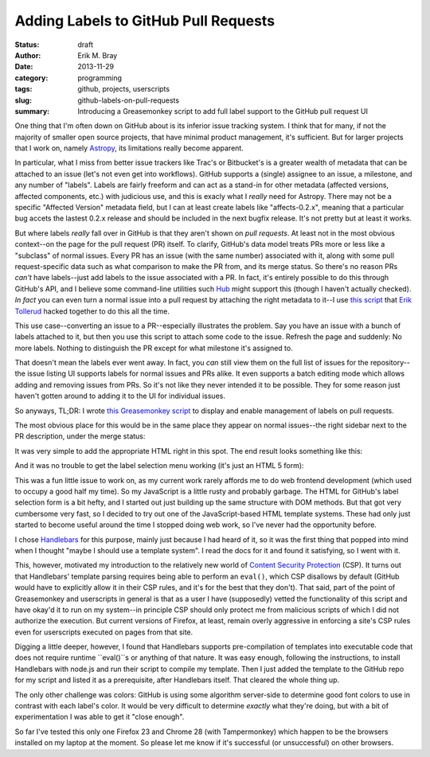 Adding Labels to GitHub Pull Requests
=====================================

:status: draft
:author: Erik M. Bray
:date: 2013-11-29
:category: programming
:tags: github, projects, userscripts
:slug: github-labels-on-pull-requests
:summary: Introducing a Greasemonkey script to add full label support to the GitHub pull request UI

One thing that I'm often down on GitHub about is its inferior issue tracking system.
I think that for many, if not the majority of smaller open source projects, that have minimal
product management, it's sufficient.  But for larger projects that I work on, namely `Astropy`_, its
limitations really become apparent.

In particular, what I miss from better issue trackers like Trac's or Bitbucket's is a greater wealth
of metadata that can be attached to an issue (let's not even get into workflows).  GitHub supports
a (single) assignee to an issue, a milestone, and any number of "labels".  Labels are fairly freeform
and can act as a stand-in for other metadata (affected versions, affected components, etc.) with
judicious use, and this is exacly what I *really* need for Astropy.  There may not be a specific
"Affected Version" metadata field, but I can at least create labels like "affects-0.2.x", meaning that
a particular bug accets the lastest 0.2.x release and should be included in the next bugfix release.
It's not pretty but at least it works.

But where labels *really* fall over in GitHub is that they aren't shown on *pull requests*.  At least
not in the most obvious context--on the page for the pull request (PR) itself.  To clarify, GitHub's data
model treats PRs more or less like a "subclass" of normal issues.  Every PR has an issue (with the same
number) associated with it, along with some pull request-specific data such as what comparison to make the
PR from, and its merge status.  So there's no reason PRs *can't* have labels--just add labels to the issue
associated with a PR.  In fact, it's entirely possible to do this through GitHub's API, and I believe some
command-line utilities such `Hub`_ might support this (though I haven't actually checked).  *In fact* you
can even turn a normal issue into a pull request by attaching the right metadata to it--I use
`this script <https://gist.github.com/eteq/1750715>`_ that `Erik Tollerud`_ hacked together to do this all
the time.

This use case--converting an issue to a PR--especially illustrates the problem.  Say you have an issue with
a bunch of labels attached to it, but then you use this script to attach some code to the issue.  Refresh
the page and suddenly: No more labels.  Nothing to distinguish the PR except for what milestone it's assigned
to.

That doesn't mean the labels ever went away.  In fact, you *can* still view them on the full list of issues
for the repository--the issue listing UI supports labels for normal issues and PRs alike.  It even supports
a batch editing mode which allows adding and removing issues from PRs.  So it's not like they never intended
it to be possible.  They for some reason just haven't gotten around to adding it to the UI for individual
issues.

So anyways, TL;DR: I wrote `this Greasemonkey script <http://userscripts.org/scripts/show/185095>`_ to
display and enable management of labels on pull requests.

The most obvious place for this would be in the same place they appear on normal issues--the right sidebar 
next to the PR description, under the merge status:

.. image:: https://raw.github.com/iguananaut/userscripts/master/github/labels_on_pull_requests/images/screenshot4.png
    :alt: GitHub pull request without labels
    :align: center
    
It was very simple to add the appropriate HTML right in this spot.  The end result looks something like
this:

.. image:: https://raw.github.com/iguananaut/userscripts/master/github/labels_on_pull_requests/images/screenshot3.png
    :alt: Pull request with labels
    :align: center
    
And it was no trouble to get the label selection menu working (it's just an HTML 5 form):

.. image:: https://raw.github.com/iguananaut/userscripts/master/github/labels_on_pull_requests/images/screenshot2.png
    :alt: Adding a label to a pull request
    :align: center


This was a fun little issue to work on, as my current work rarely affords me to do web frontend development
(which used to occupy a good half my time).  So my JavaScript is a little rusty and probably garbage.
The HTML for GitHub's label selection form is a bit hefty, and I started out just building up the same structure
with DOM methods.  But that got very cumbersome very fast, so I decided to try out one of the JavaScript-based
HTML template systems.  These had only just started to become useful around the time I stopped doing web
work, so I've never had the opportunity before.

I chose `Handlebars`_ for this purpose, mainly just because I had heard of it, so it was the first thing that
popped into mind when I thought "maybe I should use a template system".  I read the docs for it and found it
satisfying, so I went with it.

This, however, motivated my introduction to the relatively new world of `Content Security Protection`_ (CSP).
It turns out that Handlebars' template parsing requires being able to perform an ``eval()``, which CSP disallows
by default (GitHub would have to explicitly allow it in their CSP rules, and it's for the best that they
don't).  That said, part of the point of Greasemonkey and userscripts in general is that as a user I have
(supposedly) vetted the functionality of this script and have okay'd it to run on my system--in principle
CSP should only protect me from malicious scripts of which I did not authorize the execution.  But current
versions of Firefox, at least, remain overly aggressive in enforcing a site's CSP rules even for userscripts
executed on pages from that site.

Digging a little deeper, however, I found that Handlebars supports
pre-compilation of templates into executable code that does not require runtime
``eval()``s or anything of that nature.  It was easy enough, following the
instructions, to install Handlebars with node.js and run their script to
compile my template.  Then I just added the template to the GitHub repo for my
script and listed it as a prerequisite, after Handlebars itself.  That cleared
the whole thing up.

The only other challenge was colors:  GitHub is using some algorithm server-side to determine good font colors
to use in contrast with each label's color.  It would be very difficult to determine *exactly* what they're
doing, but with a bit of experimentation I was able to get it "close enough".

So far I've tested this only one Firefox 23 and Chrome 28 (with Tampermonkey) which happen to be the browsers
installed on my laptop at the moment.  So please let me know if it's successful (or unsuccessful) on other
browsers.


.. _Astropy: http://www.astropy.org/
.. _Hub: http://hub.github.com/
.. _Erik Tollerud: https://github.com/eteq
.. _Handlebars: http://handlebarsjs.com/
.. _Content Security Protection: http://en.wikipedia.org/wiki/Content_Security_Policy
